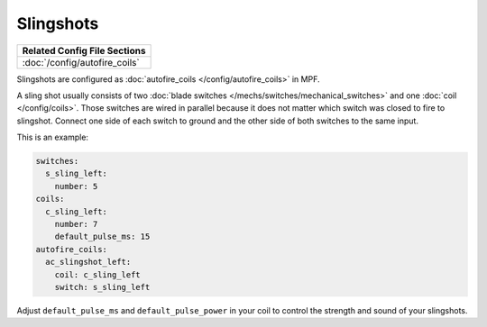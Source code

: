 Slingshots
==========

+------------------------------------------------------------------------------+
| Related Config File Sections                                                 |
+==============================================================================+
| :doc:`/config/autofire_coils`                                                |
+------------------------------------------------------------------------------+

Slingshots are configured as :doc:`autofire_coils </config/autofire_coils>` in MPF.

.. image:: /mechs/images/slingshot_side.jpg
.. image:: /mechs/images/slingshot_front.jpg

A sling shot usually consists of two
:doc:`blade switches </mechs/switches/mechanical_switches>` and
one :doc:`coil </config/coils>`.
Those switches are wired in parallel because it does not matter which switch
was closed to fire to slingshot. Connect one side of each switch to ground and
the other side of both switches to the same input.

This is an example:

.. code-block:: mpf-config

   switches:
     s_sling_left:
       number: 5
   coils:
     c_sling_left:
       number: 7
       default_pulse_ms: 15
   autofire_coils:
     ac_slingshot_left:
       coil: c_sling_left
       switch: s_sling_left

Adjust ``default_pulse_ms`` and ``default_pulse_power`` in your coil
to control the strength and sound of your slingshots.
